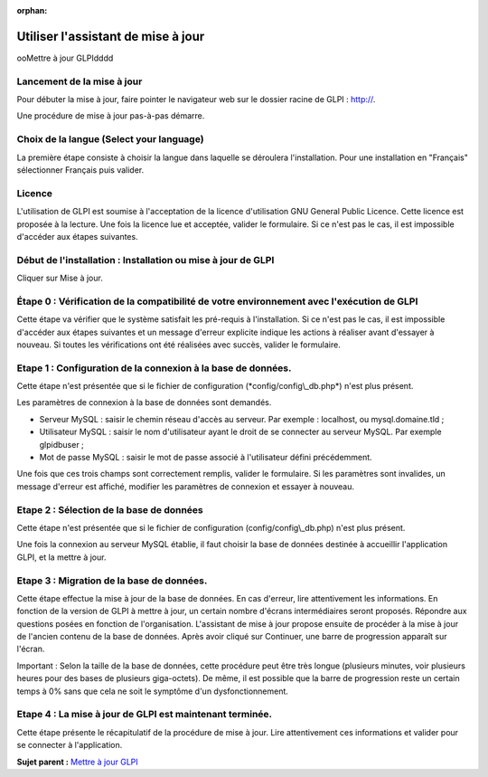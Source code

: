 :orphan:

Utiliser l'assistant de mise à jour
===================================

ooMettre à jour GLPIdddd

Lancement de la mise à jour
---------------------------

Pour débuter la mise à jour, faire pointer le navigateur web sur le
dossier racine de GLPI : `http:// <http://%3CADRESSE_GLPI%3E>`__.

Une procédure de mise à jour pas-à-pas démarre.

Choix de la langue (Select your language)
-----------------------------------------

La première étape consiste à choisir la langue dans laquelle se
déroulera l'installation. Pour une installation en "Français"
sélectionner Français puis valider.

Licence
-------

L'utilisation de GLPI est soumise à l'acceptation de la licence
d'utilisation GNU General Public Licence. Cette licence est proposée à
la lecture. Une fois la licence lue et acceptée, valider le formulaire.
Si ce n'est pas le cas, il est impossible d'accéder aux étapes
suivantes.

Début de l'installation : Installation ou mise à jour de GLPI
-------------------------------------------------------------

Cliquer sur Mise à jour.

Étape 0 : Vérification de la compatibilité de votre environnement avec l'exécution de GLPI
------------------------------------------------------------------------------------------

Cette étape va vérifier que le système satisfait les pré-requis à
l'installation. Si ce n'est pas le cas, il est impossible d'accéder aux
étapes suivantes et un message d'erreur explicite indique les actions à
réaliser avant d'essayer à nouveau. Si toutes les vérifications ont été
réalisées avec succès, valider le formulaire.

Etape 1 : Configuration de la connexion à la base de données.
-------------------------------------------------------------

Cette étape n'est présentée que si le fichier de configuration
(\*config/config\\\_db.php\*) n'est plus présent.

Les paramètres de connexion à la base de données sont demandés.

-  Serveur MySQL : saisir le chemin réseau d'accès au serveur. Par
   exemple : localhost, ou mysql.domaine.tld ;
-  Utilisateur MySQL : saisir le nom d'utilisateur ayant le droit de se
   connecter au serveur MySQL. Par exemple glpidbuser ;
-  Mot de passe MySQL : saisir le mot de passe associé à l'utilisateur
   défini précédemment.

Une fois que ces trois champs sont correctement remplis, valider le
formulaire. Si les paramètres sont invalides, un message d'erreur est
affiché, modifier les paramètres de connexion et essayer à nouveau.

Etape 2 : Sélection de la base de données
-----------------------------------------

Cette étape n'est présentée que si le fichier de configuration
(config/config\\\_db.php) n'est plus présent.

Une fois la connexion au serveur MySQL établie, il faut choisir la base
de données destinée à accueillir l'application GLPI, et la mettre à
jour.

Etape 3 : Migration de la base de données.
------------------------------------------

Cette étape effectue la mise à jour de la base de données. En cas
d'erreur, lire attentivement les informations. En fonction de la version
de GLPI à mettre à jour, un certain nombre d'écrans intermédiaires
seront proposés. Répondre aux questions posées en fonction de
l'organisation. L'assistant de mise à jour propose ensuite de procéder à
la mise à jour de l'ancien contenu de la base de données. Après avoir
cliqué sur Continuer, une barre de progression apparaît sur l'écran.

Important : Selon la taille de la base de données, cette procédure peut
être très longue (plusieurs minutes, voir plusieurs heures pour des
bases de plusieurs giga-octets). De même, il est possible que la barre
de progression reste un certain temps à 0% sans que cela ne soit le
symptôme d'un dysfonctionnement.

Etape 4 : La mise à jour de GLPI est maintenant terminée.
---------------------------------------------------------

Cette étape présente le récapitulatif de la procédure de mise à jour.
Lire attentivement ces informations et valider pour se connecter à
l'application.

**Sujet parent :** `Mettre à jour
GLPI <../glpi/admin_upgrade.html%20%22Il%20est%20nécessaire%20de%20mettre%20à%20jour%20régulièrement%20GLPI%20pour%20bénéficier%20des%20correctifs%20de%20sécurité%20et%20des%20nouvelles%20fonctionnalités.%22>`__
